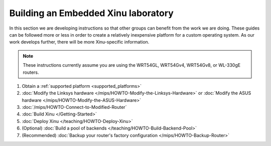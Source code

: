 Building an Embedded Xinu laboratory
------------------------------------

In this section we are developing instructions so that other groups
can benefit from the work we are doing.  These guides can be followed
more or less in order to create a relatively inexpensive platform for
a custom operating system.  As our work develops further, there will
be more Xinu-specific information.

.. note::

    These instructions currently assume you are using the WRT54GL,
    WRT54Gv4, WRT54Gv8, or WL-330gE routers.

#. Obtain a :ref:`supported platform <supported_platforms>`
#. :doc:`Modify the Linksys hardware </mips/HOWTO-Modify-the-Linksys-Hardware>`
   or :doc:`Modify the ASUS hardware </mips/HOWTO-Modify-the-ASUS-Hardware>`
#. :doc:`/mips/HOWTO-Connect-to-Modified-Router`
#. :doc:`Build Xinu </Getting-Started>`
#. :doc:`Deploy Xinu </teaching/HOWTO-Deploy-Xinu>`
#. (Optional) :doc:`Build a pool of backends </teaching/HOWTO-Build-Backend-Pool>`
#. (Recommended) :doc:`Backup your router's factory configuration </mips/HOWTO-Backup-Router>`
